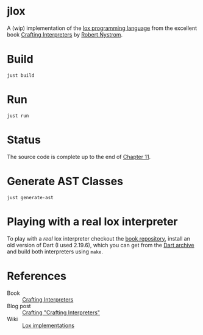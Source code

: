 * jlox

A (wip) implementation of the [[https://github.com/munificent/craftinginterpreters][lox programming language]] from the
excellent book [[https://craftinginterpreters.com/][Crafting Interpreters]] by [[https://stuffwithstuff.com/][Robert Nystrom]].

* Build
#+begin_src shell
  just build
#+end_src

* Run
#+begin_src shell
  just run
#+end_src

* Status

The source code is complete up to the end of [[https://craftinginterpreters.com/resolving-and-binding.html][Chapter 11]].

* Generate AST Classes
#+begin_src shell
  just generate-ast
#+end_src

* Playing with a real lox interpreter

To play with a /real/ lox interpreter checkout the [[https://github.com/munificent/craftinginterpreters][book repository]],
install an old version of Dart (I used 2.19.6), which you can get from
the [[https://dart.dev/get-dart/archive][Dart archive]] and build both interpreters using ~make~.

* References

- Book :: [[https://craftinginterpreters.com/][Crafting Interpreters]]
- Blog post :: [[http://journal.stuffwithstuff.com/2020/04/05/crafting-crafting-interpreters/][Crafting "Crafting Interpreters"]]
- Wiki :: [[https://github.com/munificent/craftinginterpreters/wiki/Lox-implementations][Lox implementations]]

